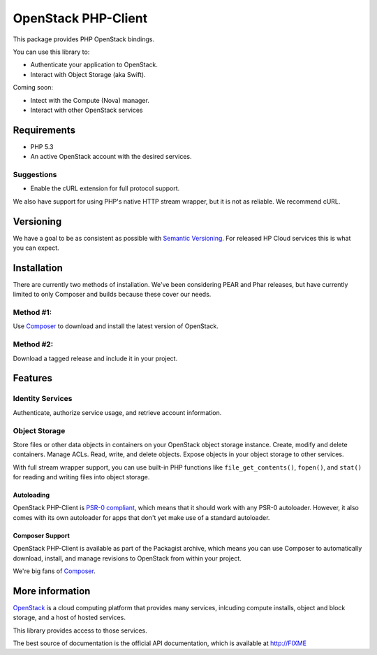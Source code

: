 OpenStack PHP-Client
====================

This package provides PHP OpenStack bindings.

You can use this library to:

-  Authenticate your application to OpenStack.
-  Interact with Object Storage (aka Swift).

Coming soon:

-  Intect with the Compute (Nova) manager.
-  Interact with other OpenStack services

Requirements
------------

-  PHP 5.3
-  An active OpenStack account with the desired services.

Suggestions
~~~~~~~~~~~

-  Enable the cURL extension for full protocol support.

We also have support for using PHP's native HTTP stream wrapper, but it
is not as reliable. We recommend cURL.

Versioning
----------

We have a goal to be as consistent as possible with `Semantic
Versioning <http://semver.org/>`__. For released HP Cloud services this
is what you can expect.

Installation
------------

There are currently two methods of installation. We've been considering
PEAR and Phar releases, but have currently limited to only Composer and
builds because these cover our needs.

Method #1:
~~~~~~~~~~

Use `Composer <http://getcomposer.org>`__ to download and install the
latest version of OpenStack.

Method #2:
~~~~~~~~~~

Download a tagged release and include it in your project.

Features
--------

Identity Services
~~~~~~~~~~~~~~~~~

Authenticate, authorize service usage, and retrieve account information.

Object Storage
~~~~~~~~~~~~~~

Store files or other data objects in containers on your OpenStack object
storage instance. Create, modify and delete containers. Manage ACLs.
Read, write, and delete objects. Expose objects in your object storage
to other services.

With full stream wrapper support, you can use built-in PHP functions
like ``file_get_contents()``, ``fopen()``, and ``stat()`` for reading
and writing files into object storage.

Autoloading
^^^^^^^^^^^

OpenStack PHP-Client is `PSR-0
compliant <https://github.com/php-fig/fig-standards/blob/master/accepted/PSR-0.md>`__,
which means that it should work with any PSR-0 autoloader. However, it
also comes with its own autoloader for apps that don't yet make use of a
standard autoloader.

Composer Support
^^^^^^^^^^^^^^^^

OpenStack PHP-Client is available as part of the Packagist archive,
which means you can use Composer to automatically download, install, and
manage revisions to OpenStack from within your project.

We're big fans of `Composer <http://getcomposer.org>`__.

More information
----------------

`OpenStack <http://OpenStack.org>`__ is a cloud computing platform that
provides many services, inlcuding compute installs, object and block
storage, and a host of hosted services.

This library provides access to those services.

The best source of documentation is the official API documentation,
which is available at http://FIXME

